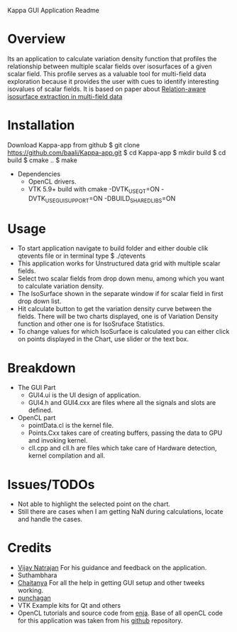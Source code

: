 Kappa GUI Application Readme

* Overview
  Its an application to calculate variation density function that profiles 
  the relationship between multiple scalar fields over isosurfaces of a 
  given scalar field. This profile serves as a valuable tool for 
  multi-field data exploration because it provides the user with cues to 
  identify interesting isovalues of scalar fields. It is based on paper
  about [[http://vgl.serc.iisc.ernet.in/pub/paper.php?pid=013][Relation-aware isosurface extraction in multi-field data]]

* Installation
  Download Kappa-app from github
  $ git clone https://github.com/baali/Kappa-app.git
  $ cd Kappa-app
  $ mkdir build
  $ cd build
  $ cmake ..
  $ make

  + Dependencies
    - OpenCL drivers.
    - VTK 5.9+ build with 
      cmake -DVTK_USE_QT=ON -DVTK_USE_GUISUPPORT=ON -DBUILD_SHARED_LIBS=ON 

* Usage
  + To start application navigate to build folder and either double clik
    qtevents file or in terminal type
    $ ./qtevents
  + This application works for Unstructured data grid with multiple 
    scalar fields.
  + Select two scalar fields from drop down menu, among which you want to 
    calculate variation density. 
  + The IsoSurface shown in the separate window if for scalar field in first 
    drop down list. 
  + Hit calculate button to get the variation density curve between the 
    fields. There will be two charts displayed, one is of Variation Density
    function and other one is for IsoSruface Statistics.
  + To change values for which IsoSurface is calculated you can either click 
    on points displayed in the Chart, use slider or the text box.
    
* Breakdown
  + The GUI Part
    - GUI4.ui is the UI design of application.
    - GUI4.h and GUI4.cxx are files where all the signals and slots are 
      defined. 
  + OpenCL part
    - pointData.cl is the kernel file.
    - Points.Cxx takes care of creating buffers, passing the data to GPU
      and invoking kernel.
    - cll.cpp and cll.h are files which take care of Hardware detection, 
      kernel compilation and all.

* Issues/TODOs
  + Not able to highlight the selected point on the chart.
  + Still there are cases when I am getting NaN during calculations, locate 
    and handle the cases.

* Credits
  + [[http://drona.csa.iisc.ernet.in/~vijayn/][Vijay Natrajan]] For his guidance and feedback on the application.
  + Suthambhara 
  + [[https://github.com/ccluri][Chaitanya]] For all the help in getting GUI setup and other tweeks working.
  + [[https://github.com/punchagan][punchagan]]
  + VTK Example kits for Qt and others
  + OpenCL tutorials and source code from [[http://enja.org/][enja]]. Base of all openCL code for this
    application was taken from his [[https://github.com/enjalot/adventures_in_opencl/][github]] repository.
